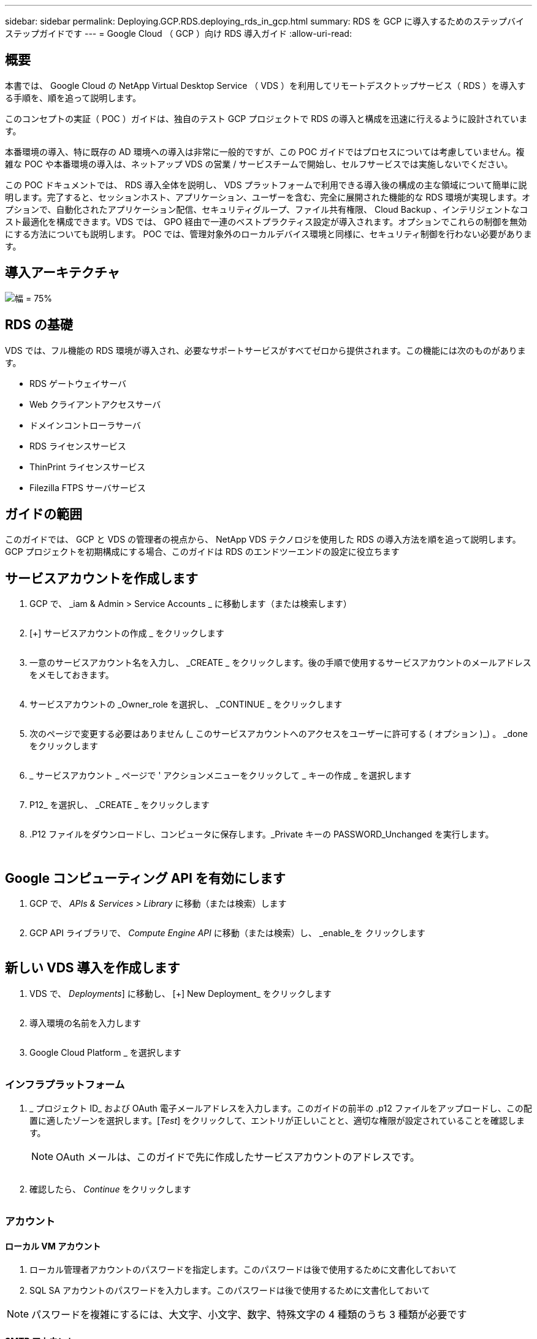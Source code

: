---
sidebar: sidebar 
permalink: Deploying.GCP.RDS.deploying_rds_in_gcp.html 
summary: RDS を GCP に導入するためのステップバイステップガイドです 
---
= Google Cloud （ GCP ）向け RDS 導入ガイド
:allow-uri-read: 




== 概要

本書では、 Google Cloud の NetApp Virtual Desktop Service （ VDS ）を利用してリモートデスクトップサービス（ RDS ）を導入する手順を、順を追って説明します。

このコンセプトの実証（ POC ）ガイドは、独自のテスト GCP プロジェクトで RDS の導入と構成を迅速に行えるように設計されています。

本番環境の導入、特に既存の AD 環境への導入は非常に一般的ですが、この POC ガイドではプロセスについては考慮していません。複雑な POC や本番環境の導入は、ネットアップ VDS の営業 / サービスチームで開始し、セルフサービスでは実施しないでください。

この POC ドキュメントでは、 RDS 導入全体を説明し、 VDS プラットフォームで利用できる導入後の構成の主な領域について簡単に説明します。完了すると、セッションホスト、アプリケーション、ユーザーを含む、完全に展開された機能的な RDS 環境が実現します。オプションで、自動化されたアプリケーション配信、セキュリティグループ、ファイル共有権限、 Cloud Backup 、インテリジェントなコスト最適化を構成できます。VDS では、 GPO 経由で一連のベストプラクティス設定が導入されます。オプションでこれらの制御を無効にする方法についても説明します。 POC では、管理対象外のローカルデバイス環境と同様に、セキュリティ制御を行わない必要があります。



== 導入アーキテクチャ

image:Reference Architecture GCP RDS.png["幅 = 75%"]



== RDS の基礎

VDS では、フル機能の RDS 環境が導入され、必要なサポートサービスがすべてゼロから提供されます。この機能には次のものがあります。

* RDS ゲートウェイサーバ
* Web クライアントアクセスサーバ
* ドメインコントローラサーバ
* RDS ライセンスサービス
* ThinPrint ライセンスサービス
* Filezilla FTPS サーバサービス




== ガイドの範囲

このガイドでは、 GCP と VDS の管理者の視点から、 NetApp VDS テクノロジを使用した RDS の導入方法を順を追って説明します。GCP プロジェクトを初期構成にする場合、このガイドは RDS のエンドツーエンドの設定に役立ちます



== サービスアカウントを作成します

. GCP で、 _iam & Admin > Service Accounts _ に移動します（または検索します）
+
image:GCP_Deploy1.png[""]

. [+] サービスアカウントの作成 _ をクリックします
+
image:GCP_Deploy2.png[""]

. 一意のサービスアカウント名を入力し、 _CREATE _ をクリックします。後の手順で使用するサービスアカウントのメールアドレスをメモしておきます。
+
image:GCP_Deploy3.png[""]

. サービスアカウントの _Owner_role を選択し、 _CONTINUE _ をクリックします
+
image:GCP_Deploy4.png[""]

. 次のページで変更する必要はありません (_ このサービスアカウントへのアクセスをユーザーに許可する ( オプション )_) 。 _done をクリックします
+
image:GCP_Deploy5.png[""]

. _ サービスアカウント _ ページで ' アクションメニューをクリックして _ キーの作成 _ を選択します
+
image:GCP_Deploy6.png[""]

. P12_ を選択し、 _CREATE _ をクリックします
+
image:GCP_Deploy7.png[""]

. .P12 ファイルをダウンロードし、コンピュータに保存します。_Private キーの PASSWORD_Unchanged を実行します。
+
image:GCP_Deploy8.png[""]

+
image:GCP_Deploy9.png[""]





== Google コンピューティング API を有効にします

. GCP で、 _APIs & Services > Library_ に移動（または検索）します
+
image:GCP_Deploy10.png[""]

. GCP API ライブラリで、 _Compute Engine API_ に移動（または検索）し、 _enable_を クリックします
+
image:GCP_Deploy11.png[""]





== 新しい VDS 導入を作成します

. VDS で、 _Deployments_] に移動し、 [+] New Deployment_ をクリックします
+
image:GCP_Deploy12.png[""]

. 導入環境の名前を入力します
+
image:GCP_Deploy13.png[""]

. Google Cloud Platform _ を選択します
+
image:GCP_Deploy14.png[""]





=== インフラプラットフォーム

. _ プロジェクト ID_ および OAuth 電子メールアドレスを入力します。このガイドの前半の .p12 ファイルをアップロードし、この配置に適したゾーンを選択します。[_Test_] をクリックして、エントリが正しいことと、適切な権限が設定されていることを確認します。
+

NOTE: OAuth メールは、このガイドで先に作成したサービスアカウントのアドレスです。

+
image:GCP_Deploy15.png[""]

. 確認したら、 _Continue_ をクリックします
+
image:GCP_Deploy16.png[""]





=== アカウント



==== ローカル VM アカウント

. ローカル管理者アカウントのパスワードを指定します。このパスワードは後で使用するために文書化しておいて
. SQL SA アカウントのパスワードを入力します。このパスワードは後で使用するために文書化しておいて



NOTE: パスワードを複雑にするには、大文字、小文字、数字、特殊文字の 4 種類のうち 3 種類が必要です



==== SMTP アカウント

VDS では、カスタム SMTP 設定で E メール通知を送信することも、 _Automatic_ を選択して組み込みの SMTP サービスを使用することもできます。

. VDS から E メール通知を送信する場合に、送信元アドレスとして使用する E メールアドレスを入力します。_no-reply@<your-domain>.com は一般的な形式です。
. 成功レポートを送信する E メールアドレスを入力します。
. 障害レポートの送信先となる E メールアドレスを入力します。


image:GCP_Deploy17.png[""]



==== レベル 3 の技術者

レベル 3 の技術者アカウント（別名、は 'VDS 環境で VM の管理タスクを実行するときに 'VDS 管理者が使用するドメイン・レベルのアカウントですこの手順以降では、追加のアカウントを作成できます。

. レベル 3 管理者アカウントのユーザ名とパスワードを入力します。入力したユーザ名に「 .tech 」が追加され、エンドユーザと技術アカウントを区別できるようになります。これらのクレデンシャルは、あとで使用できるように記録
+

NOTE: 環境に対するドメインレベルのクレデンシャルを持つすべての VDS 管理者に対して名前付きアカウントを定義することを推奨します。このタイプのアカウントを持たない VDS 管理者は 'VDS に組み込まれた server_functionality への _Connect 経由で VM レベルの管理者アクセス権を持つことができます

+
image:GCP_Deploy18.png[""]





=== ドメイン



==== Active Directory

目的の AD ドメイン名を入力します。



==== パブリックドメイン

外部アクセスは SSL 証明書を使用して保護されます。独自のドメインと自己管理 SSL 証明書を使用してカスタマイズできます。また、 _Automatic__ を選択すると、証明書の 90 日の自動更新を含む SSL 証明書を管理することができます。自動を使用する場合は、各導入環境で固有のサブドメイン _cloudworkspace.app_を 使用します。

image:GCP_Deploy19.png[""]



=== 仮想マシン

RDS の導入では、ドメインコントローラ、 RDS ブローカー、 RDS ゲートウェイなどの必要なコンポーネントをプラットフォームサーバにインストールする必要があります。本番環境では、これらのサービスを専用の冗長仮想マシンで実行する必要があります。コンセプトの実証環境では、 1 台の VM でこれらすべてのサービスをホストできます。



==== プラットフォーム VM の構成



===== 単一の仮想マシン

これは、 POC 環境で推奨される選択です。シングル仮想マシン環境では、次の役割がすべて 1 つの VM でホストされます。

* CW Manager の略
* HTML5 ゲートウェイ
* RDS ゲートウェイ
* リモートアプリ
* FTPS サーバ（オプション）
* Domain Controller の略


このコンフィグレーションで推奨される RDS 使用事例の最大ユーザー数は 100 ユーザーです。この構成では、ロードバランシングが行われた RDS+ HTML5 ゲートウェイはオプションではないため、冗長性が制限されるだけでなく、将来的に拡張性を高めるためのオプションも制限されます。


NOTE: この環境がマルチテナンシー用に設計されている場合、シングル仮想マシン構成はサポートされません。



===== 複数のサーバ

VDS プラットフォームを複数の仮想マシンに分割する場合は、次の役割が専用 VM でホストされます。

* リモートデスクトップゲートウェイ
+
VDS セットアップを使用して、 1 つまたは 2 つの RDS ゲートウェイを展開および設定できます。これらのゲートウェイは、オープンインターネットから、導入環境内のセッションホスト VM への RDS ユーザセッションをリレーします。RDS ゲートウェイは重要な機能を処理し、 RDS をオープンインターネットからの直接攻撃から保護し、環境内のすべての RDS トラフィックを暗号化します。2 つのリモートデスクトップゲートウェイが選択されている場合、 VDS セットアップは 2 つの VM を展開し、着信 RDS ユーザーセッションをロードバランシングするように設定します。

* HTML5 ゲートウェイ
+
VDS セットアップを使用して、 1 つまたは 2 つの HTML5 ゲートウェイを導入および設定できます。これらのゲートウェイは、 VDS の Server_feature への _ 接続と Web ベースの VDS クライアント（ H5 ポータル）で使用される HTML5 サービスをホストします。2 つの HTML5 ポータルを選択すると、 VDS セットアップによって 2 つの VM が導入され、受信する HTML5 ユーザセッションの負荷を分散するように設定されます。

+

NOTE: 複数サーバオプションを使用する場合（インストールされている VDS クライアントのみを介して接続する場合でも） VDS から Server_Functionality への _ 接続を有効にすることを推奨します。

* 『 Gateway Scalability Notes 』
+
RDS のユースケースでは、追加のゲートウェイ VM を使用して環境の最大サイズをスケールアウトでき、 RDS または HTML5 ゲートウェイは約 500 ユーザをサポートします。ゲートウェイの追加は、ネットアッププロフェッショナルサービスによるサポートが最小限で済むため、後で追加できます



この環境がマルチテナンシー用に設計されている場合は、 _multiple servers _ selection を指定する必要があります。



====== サービスの役割

* Cwmgr1
+
この VM はネットアップ VDS 管理 VM です。SQL Express データベース、ヘルパーユーティリティ、およびその他の管理サービスを実行します。a_single server_deployment では、この VM は他のサービスもホストできますが、 _multiple server_configuration では、これらのサービスは別の VM に移動されます。

* CWPortal1(2)
+
最初の HTML5 ゲートウェイの名前は _CWPortal1_'2 番目は _CWPortal2_です導入時に 1 つまたは 2 つ作成できます。導入後にサーバを追加して容量を増やすことができます（サーバあたり最大 500 接続）。

* CWRDSGateway1 （ 2 ）
+
最初の RDS ゲートウェイの名前は _CWRDSGateway1_、 2 番目は _CWRDSGateway2_です 。導入時に 1 つまたは 2 つ作成できます。導入後にサーバを追加して容量を増やすことができます（サーバあたり最大 500 接続）。

* リモートアプリ
+
App Service は、 RemotApp アプリケーションをホストするための専用コレクションですが、 RDS ゲートウェイとその RDWeb ロールを使用して、エンドユーザセッション要求をルーティングし、 RDWeb アプリケーションサブスクリプションリストをホストします。このサービスロールには VM 専用 VM が導入されていません。

* ドメインコントローラ
+
導入時に 'VDS と連携するように 1 つまたは 2 つのドメインコントローラを自動的に構築および構成できます



image:GCP_Deploy21.png[""]



==== オペレーティングシステム

プラットフォームサーバーに展開するサーバーオペレーティングシステムを選択します。



==== タイムゾーン

希望するタイムゾーンを選択します。プラットフォームサーバがこの時間に設定され、ログファイルにこのタイムゾーンが反映されます。この設定に関係なく、エンドユーザセッションには、自身のタイムゾーンが反映されます。



==== その他のサービス



===== FTP

VDS では、オプションで Filezilla をインストールして設定し、 FTPS サーバで環境との間でデータを移動することができます。このテクノロジーは古く、より最新のデータ転送方法（ Google ドライブなど）を推奨します。

image:GCP_Deploy20.png[""]



=== ネットワーク

VM をそれぞれの目的に応じて別のサブネットに分離することを推奨します。

ネットワークスコープを定義し、 /20 範囲を追加します。

VDS セットアップは、検出して、成功したことを示す範囲を提案します。ベストプラクティスに従い、サブネット IP アドレスはプライベート IP アドレス範囲にする必要があります。

範囲は次のとおりです。

* 192.168.0.0 ～ 192.168.255.255
* 172.16.0.0 ～ 172.31.255.255
* 10.0.0.0 ～ 10.255.255.255


必要に応じて確認と調整を行い、 [ 検証 ] をクリックして、次のそれぞれのサブネットを特定します。

* テナント：セッションホストサーバとデータベースサーバが配置される範囲です
* サービス： Cloud Volumes Service などの PaaS サービスが提供される範囲です
* プラットフォーム : プラットフォームサーバーが存在する範囲です
* Directory ： AD サーバが配置される範囲です


image:GCP_Deploy22.png[""]



=== ライセンス



==== SPLA#

VDS で RDS ライセンスサービスを構成して SPLA RDS CAL レポートを簡単に作成できるように、 SPLA 番号を入力します。POC 導入では一時的な番号（ 12345 など）を入力できますが、試用期間（ 120 日以内）後、 RDS セッションの接続は停止します。



==== SPLA 製品

SPLA でライセンスされた Office 製品の MAK ライセンスコードを入力して 'VDS レポートから SPLA レポートを簡単に作成できるようにします



==== ThinPrint

同梱の ThinPrint ライセンスサーバとライセンスをインストールして、エンドユーザーのプリンタのリダイレクトを簡素化します。

image:GCP_Deploy23.png[""]



=== レビューとプロビジョニング

すべての手順が完了したら、選択内容を確認し、環境を検証してプロビジョニングします。image:GCP_Deploy24.png[""]



=== 次のステップ

導入の自動化プロセスでは、導入ウィザードで選択したオプションを使用して、新しい RDS 環境が導入されるようになりました。

導入が完了すると、複数の E メールが送信されます。完了すると、最初のワークスペースに対応できる環境が整います。ワークスペースには、エンドユーザーをサポートするために必要なセッションホストとデータサーバーが含まれます。このガイドに戻って、導入の自動化が 1~2 時間で完了したら次の手順に進みます。



== 新しいプロビジョニングコレクションを作成します

コレクションのプロビジョニングは、 VM イメージの作成、カスタマイズ、 Sysprep を可能にする VDS の機能です。ワークプレースの導入に入ると、導入するイメージが必要になり、次の手順で VM イメージを作成します。

.導入の基本イメージを作成するには、次の手順を実行します。
. [_Deployments] > [Provisioning Collections] に移動し、 [_Add_] をクリックします
+
image:GCP_Deploy27.png[""]

. 名前と概要を入力します。[Type] に [Shared_] を選択します。
+

NOTE: 共有または VDI を選択できます。Shared は、セッションサーバと、データベースなどのアプリケーション用のビジネスサーバ（オプション）をサポートします。VDI は VM 用の単一の VM イメージで、個々のユーザ専用になります。

. [ 追加 ] をクリックして、ビルドするサーバーイメージのタイプを定義します。
+
image:GCP_Deploy28.png[""]

. 「 TSData 」を「 _server role_」 、適切な VM イメージ（この場合は「 Server 2016 」）、および必要なストレージタイプとして選択します。サーバーの追加 _ をクリックします
+
image:GCP_Deploy29.png[""]

. 必要に応じて、このイメージにインストールするアプリケーションを選択します。
+
.. 使用可能なアプリケーションのリストは、 App Library から読み込まれます。 App Library にアクセスするには、右上にある _ 設定 > App Catalog_page の下にある管理者名メニューをクリックします。
+
image:GCP_Deploy30.png[""]



. [ コレクションの追加 ] をクリックし、 VM が作成されるまで待ちます。VDS は、アクセスおよびカスタマイズ可能な VM を構築します。
. VM のビルドが完了したら、サーバに接続し、必要な変更を行います。
+
.. ステータスに「 _Collection Validation_」 と表示されたら、コレクション名をクリックします。
+
image:GCP_Deploy31.png[""]

.. 次に、 _ サーバテンプレート名 _ をクリックします
+
image:GCP_Deploy32.png[""]

.. 最後に、 _Connect to Server_ ボタンをクリックします。接続され、ローカル管理者資格情報を使用して VM に自動的にログインします。
+
image:GCP_Deploy33.png[""]

+
image:GCP_Deploy34.png[""]



. すべてのカスタマイズが完了したら、 _Validate Collection_so VDS を使用して sysprep を実行し、イメージをファイナライズできます。完了すると VM が削除され、 VDS 導入ウィザードで導入フォームを使用できるようになります。
+
image:GCP_Deploy35.png[""]5.





== 新しいワークスペースを作成します

ワークスペースは、ユーザーのグループをサポートするセッションホストとデータサーバーの集合です。導入環境には、単一のワークスペース（シングルテナント）または複数のワークスペース（マルチテナント）を含めることができます。

ワークスペースは、特定のグループの RDS サーバーコレクションを定義します。この例では、仮想デスクトップ機能をデモンストレーションするために単一のコレクションを導入します。ただし、モデルを複数のワークスペース /RDS コレクションに拡張して、同じ Active Directory ドメイン領域内の異なるグループと異なる場所をサポートすることもできます。管理者は、必要に応じて、ワークスペースやコレクション間のアクセスを制限して、アプリケーションやデータへのアクセスを制限するなどのユースケースに対応できます。



=== クライアント設定（ &S ）

. NetApp VDS で、 _ ワークスペース _ に移動し、 _ + 新規ワークスペース _ をクリックします
+
image:GCP_Deploy25.png[""]

. _Add_ をクリックして ' 新しいクライアントを作成しますクライアントの詳細は、通常、会社情報または特定の場所 / 部門の情報のいずれかを表します。
+
image:GCP_Deploy26.png[""]

+
.. 会社の詳細を入力し、このワークスペースを配置する展開を選択します。
.. * データドライブ： * 会社の共有マップドライブに使用するドライブ文字を定義します。
.. * ユーザー・ホーム・ドライブ：マップされたドライブに使用するドライブ文字を定義します
.. * 追加設定 *
+
以下の設定は、導入時または導入後に定義できます。

+
... _ リモートアプリを有効にする： _ リモートアプリは、完全なリモートデスクトップセッションを表示するのではなく、ストリーミングアプリケーションとしてアプリケーションを表示します。
... _App Locker を有効にする： _VDS にはアプリケーションの展開とエンタイトルメント機能が含まれています。デフォルトでは、システムはエンドユーザーに対してアプリケーションを表示 / 非表示にします。App Locker を有効にすると、 GPO セーフリストを介したアプリケーションアクセスが強制されます。
... ワークスペースユーザーデータストレージを有効にする：エンドユーザーが仮想デスクトップでデータストレージアクセスを行う必要があるかどうかを判断します。RDS 環境では、ユーザプロファイルのデータアクセスを有効にするには、この設定を常にチェックする必要があります。
... _ プリンタアクセスを無効にする： _VDS はローカルプリンタへのアクセスをブロックできます。
... _ タスクマネージャへのアクセスを許可する :_VDS は、 Windows のタスクマネージャへのエンドユーザーアクセスを有効または無効にすることができます。
... 複雑なユーザーパスワードを要求する :_ 複雑なパスワードを要求すると、ネイティブの Windows Server の複雑なパスワードルールが有効になります。また、ロックされたユーザアカウントの自動ロック解除の遅延時間も無効になります。このため、有効にすると、エンドユーザが複数回失敗したパスワードを使用してアカウントをロックする場合に、管理者の介入が必要になります。
... すべてのユーザーに対して MFA を有効にする :_VDS には無料の電子メール /SMS MFA サービスが含まれており、エンドユーザーや VDS 管理者アカウントへのアクセスを保護するために使用できます。これを有効にすると、このワークスペースのすべてのエンドユーザーが MFA を使用して認証し、デスクトップやアプリケーションにアクセスする必要があります。








=== アプリケーションを選択します

このガイドで前の手順で作成した Windows OS バージョンと Provisioning コレクションを選択します。

この時点でアプリケーションを追加することもできますが、この POC では、導入後にアプリケーションの使用権に対処します。

image:GCP_Deploy36.png[""]



=== ユーザを追加します

ユーザを追加するには、既存の AD セキュリティグループを選択するか、個々のユーザを選択します。この POC ガイドでは、導入後にユーザを追加します。

image:GCP_Deploy37.png[""]



=== レビューとプロビジョニング

最後のページで、選択したオプションを確認し、 _Provision _ をクリックして、 RDS リソースの自動ビルドを開始します。

image:GCP_Deploy38.png[""]


NOTE: 展開プロセス中にログが作成され、展開詳細ページの下部にある _ タスク履歴 _ でアクセスできます。アクセスするには、 _VDS > 配置 > 配置名 _ に移動します



=== 次のステップ

ワークプレース自動化プロセスでは、導入ウィザードで選択したオプションを使用して、新しい RDS リソースを配置できるようになりました。

完了すると、一般的な RDS 配置をカスタマイズするためのいくつかの一般的なワークフローを実行できます。

* link:Management.User_Administration.manage_user_accounts.html["ユーザを追加します"]
* link:Reference.end_user_access.html["エンドユーザアクセス"]
* link:Management.Applications.application_entitlement_workflow.html["アプリケーションエンタイトルメント"]
* link:Management.Cost_Optimization.workload_schedule.html["コストの最適化"]

